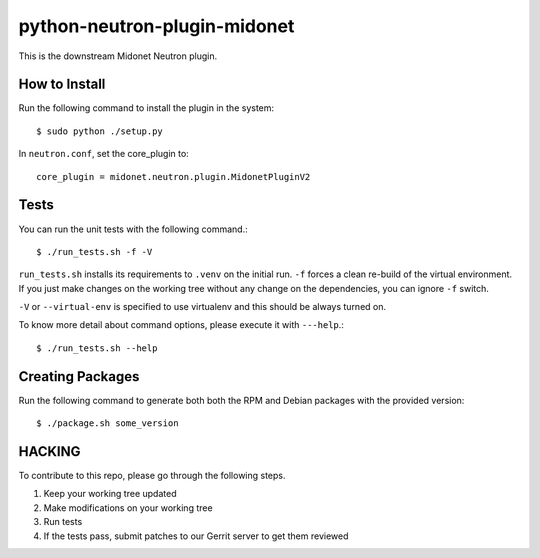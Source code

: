 python-neutron-plugin-midonet
=============================

This is the downstream Midonet Neutron plugin.


How to Install
--------------

Run the following command to install the plugin in the system:

::

    $ sudo python ./setup.py


In ``neutron.conf``, set the core_plugin to:

::

    core_plugin = midonet.neutron.plugin.MidonetPluginV2


Tests
-----

You can run the unit tests with the following command.::

    $ ./run_tests.sh -f -V

``run_tests.sh`` installs its requirements to ``.venv`` on the initial run.
``-f`` forces a clean re-build of the virtual environment. If you just make
changes on the working tree without any change on the dependencies, you can
ignore ``-f`` switch.

``-V`` or ``--virtual-env`` is specified to use virtualenv and this should be
always turned on.


To know more detail about command options, please execute it with ``---help``.::

    $ ./run_tests.sh --help


Creating Packages
-----------------

Run the following command to generate both both the RPM and Debian packages 
with the provided version:
::

    $ ./package.sh some_version
    

HACKING
-------

To contribute to this repo, please go through the following steps.

1. Keep your working tree updated
2. Make modifications on your working tree
3. Run tests
4. If the tests pass, submit patches to our Gerrit server to get them reviewed
